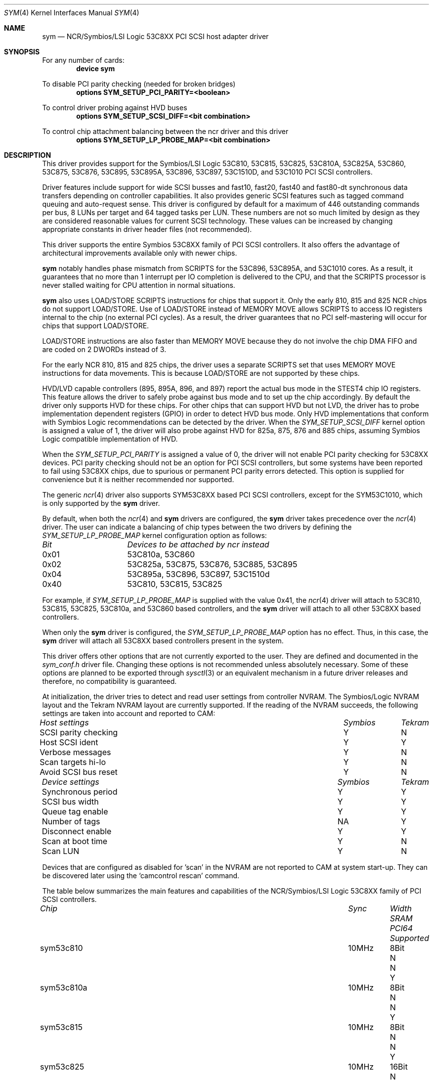 .\"
.\"  Device driver optimized for the Symbios/LSI 53C896/53C895A/53C1010
.\"  PCI SCSI controllers.
.\"
.\"  Copyright (C) 1999-2000  Gerard Roudier <groudier@club-internet.fr>
.\"
.\"  This driver also supports the following Symbios/LSI PCI SCSI chips:
.\"	53C810A, 53C825A, 53C860, 53C875, 53C876, 53C885, 53C895,
.\"	53C810,  53C815,  53C825 and the 53C1510D is 53C8XX mode.
.\"
.\"
.\"  This driver for FreeBSD-CAM is derived from the Linux sym53c8xx driver.
.\"  Copyright (C) 1998-1999  Gerard Roudier
.\"
.\"  The sym53c8xx driver is derived from the ncr53c8xx driver that had been
.\"  a port of the FreeBSD ncr driver to Linux-1.2.13.
.\"
.\"  The original ncr driver has been written for 386bsd and FreeBSD by
.\"          Wolfgang Stanglmeier        <wolf@cologne.de>
.\"          Stefan Esser                <se@mi.Uni-Koeln.de>
.\"  Copyright (C) 1994  Wolfgang Stanglmeier
.\"
.\"  The initialization code, and part of the code that addresses
.\"  FreeBSD-CAM services is based on the aic7xxx driver for FreeBSD-CAM
.\"  written by Justin T. Gibbs.
.\"
.\"  Other major contributions:
.\"
.\"  NVRAM detection and reading.
.\"  Copyright (C) 1997 Richard Waltham <dormouse@farsrobt.demon.co.uk>
.\"
.\" ----------------------------------------------------------------------------
.\"
.\" Redistribution and use in source and binary forms, with or without
.\" modification, are permitted provided that the following conditions
.\" are met:
.\" 1. Redistributions of source code must retain the above copyright
.\"    notice, this list of conditions and the following disclaimer.
.\" 2. Redistributions in binary form must reproduce the above copyright
.\"    notice, this list of conditions and the following disclaimer in the
.\"    documentation and/or other materials provided with the distribution.
.\" 3. The name of the author may not be used to endorse or promote products
.\"    derived from this software without specific prior written permission.
.\"
.\" THIS SOFTWARE IS PROVIDED BY THE AUTHORS AND CONTRIBUTORS ``AS IS'' AND
.\" ANY EXPRESS OR IMPLIED WARRANTIES, INCLUDING, BUT NOT LIMITED TO, THE
.\" IMPLIED WARRANTIES OF MERCHANTABILITY AND FITNESS FOR A PARTICULAR PURPOSE
.\" ARE DISCLAIMED. IN NO EVENT SHALL THE AUTHOR OR CONTRIBUTORS BE LIABLE FOR
.\" ANY DIRECT, INDIRECT, INCIDENTAL, SPECIAL, EXEMPLARY, OR CONSEQUENTIAL
.\" DAMAGES (INCLUDING, BUT NOT LIMITED TO, PROCUREMENT OF SUBSTITUTE GOODS
.\" OR SERVICES; LOSS OF USE, DATA, OR PROFITS; OR BUSINESS INTERRUPTION)
.\" HOWEVER CAUSED AND ON ANY THEORY OF LIABILITY, WHETHER IN CONTRACT, STRICT
.\" LIABILITY, OR TORT (INCLUDING NEGLIGENCE OR OTHERWISE) ARISING IN ANY WAY
.\" OUT OF THE USE OF THIS SOFTWARE, EVEN IF ADVISED OF THE POSSIBILITY OF
.\" SUCH DAMAGE.
.\"
.\" $FreeBSD: src/share/man/man4/sym.4,v 1.5.2.4 2001/03/06 19:08:12 ru Exp $
.\"
.Dd January 12, 2000
.Dt SYM 4
.Os FreeBSD
.Sh NAME
.Nm sym
.Nd NCR/Symbios/LSI Logic 53C8XX PCI SCSI host adapter driver
.Sh SYNOPSIS
For any number of cards:
.Cd device sym
.Pp
To disable PCI parity checking (needed for broken bridges)
.Cd options SYM_SETUP_PCI_PARITY=<boolean>
.Pp
To control driver probing against HVD buses
.Cd options SYM_SETUP_SCSI_DIFF=<bit combination>
.Pp
To control chip attachment balancing between the ncr driver and this driver
.Cd options SYM_SETUP_LP_PROBE_MAP=<bit combination>
.Sh DESCRIPTION
This driver provides support for the Symbios/LSI Logic
.Tn 53C810 ,
.Tn 53C815 ,
.Tn 53C825 ,
.Tn 53C810A ,
.Tn 53C825A ,
.Tn 53C860 ,
.Tn 53C875 ,
.Tn 53C876 ,
.Tn 53C895 ,
.Tn 53C895A ,
.Tn 53C896 ,
.Tn 53C897 ,
.Tn 53C1510D ,
and
.Tn 53C1010
PCI SCSI controllers.
.Pp
Driver features include support for wide SCSI busses and fast10, fast20,
fast40 and fast80-dt synchronous data transfers depending on controller
capabilities.
It also provides generic SCSI features such as tagged command
queuing and auto-request sense.
This driver is configured by default
for a maximum of 446 outstanding commands per bus, 8 LUNs per target
and 64 tagged tasks per LUN.
These numbers are not so much limited by design
as they are considered reasonable values for current SCSI technology.
These values can be increased by changing appropriate
constants in driver header files (not recommended).
.Pp
This driver supports the entire Symbios 53C8XX family of PCI SCSI
controllers.
It also offers the advantage of architectural improvements available
only with newer chips.
.Pp
.Nm
notably handles phase mismatch from SCRIPTS for the 53C896, 53C895A,
and 53C1010 cores.
As a result, it guarantees that no more than 1 interrupt
per IO completion is delivered to the CPU, and that the SCRIPTS processor
is never stalled waiting for CPU attention in normal situations.
.Pp
.Nm
also uses LOAD/STORE SCRIPTS instructions for chips that support it.
Only the early 810, 815 and 825 NCR chips do not support LOAD/STORE.
Use of LOAD/STORE instead of MEMORY MOVE allows SCRIPTS to access IO
registers internal to the chip (no external PCI cycles).
As a result, the driver guarantees that no PCI self-mastering will occur
for chips that support LOAD/STORE.
.Pp
LOAD/STORE instructions are also faster than MEMORY MOVE because
they do not involve the chip DMA FIFO and are coded on 2 DWORDs
instead of 3.
.Pp
For the early NCR 810, 815 and 825 chips, the driver uses a separate
SCRIPTS set that uses MEMORY MOVE instructions for data movements.
This is because LOAD/STORE are not supported by these chips.
.Pp
HVD/LVD capable controllers (895, 895A, 896, and 897) report
the actual bus mode in the STEST4 chip IO registers.
This feature
allows the driver to safely probe against bus mode and to set up the chip
accordingly.
By default the driver only supports HVD for these chips.
For other chips that can support HVD but not LVD, the driver has to probe
implementation dependent registers (GPIO) in order to detect HVD bus mode.
Only HVD implementations that conform with Symbios Logic recommendations can
be detected by the driver.
When the
.Ar SYM_SETUP_SCSI_DIFF
kernel option is assigned
a value of 1, the driver will also probe against HVD for 825a, 875, 876 and
885 chips, assuming Symbios Logic compatible implementation of HVD.
.Pp
When the
.Ar SYM_SETUP_PCI_PARITY
is assigned a value of 0, the
driver will not enable PCI parity checking for 53C8XX devices.
PCI parity
checking should not be an option for PCI SCSI controllers, but some
systems have been reported to fail using 53C8XX chips, due to spurious or
permanent PCI parity errors detected.
This option is supplied for
convenience but it is neither recommended nor supported.
.Pp
The generic
.Xr ncr 4
driver also supports SYM53C8XX based PCI SCSI controllers,
except for the SYM53C1010, which is only supported by the
.Nm
driver.
.Pp
By default, when both the
.Xr ncr 4
and
.Nm
drivers are configured, the
.Nm
driver takes precedence over the
.Xr ncr 4
driver.
The user can indicate a balancing of chip types between the two drivers
by defining the
.Ar SYM_SETUP_LP_PROBE_MAP
kernel configuration option as follows:
.Bl -column "0x40"
.It Em "Bit	Devices to be attached by ncr instead"
.It "0x01	53C810a, 53C860"
.It "0x02	53C825a, 53C875, 53C876, 53C885, 53C895"
.It "0x04	53C895a, 53C896, 53C897, 53C1510d"
.It "0x40	53C810, 53C815, 53C825"
.El
.Pp
For example, if
.Ar SYM_SETUP_LP_PROBE_MAP
is supplied with the value 0x41, the
.Xr ncr 4
driver will attach to 53C810, 53C815, 53C825, 53C810a, and 53C860 based
controllers,
and the
.Nm
driver will attach to all other 53C8XX based controllers.
.Pp
When only the
.Nm
driver is configured, the
.Ar SYM_SETUP_LP_PROBE_MAP
option has no effect.
Thus, in this case, the
.Nm
driver will attach all 53C8XX based controllers present in the system.
.Pp
This driver offers other options
that are not currently exported to the user.
They are defined and documented in the
.Pa sym_conf.h
driver file.
Changing these options is not recommended unless absolutely necessary.
Some of these
options are planned to be exported through
.Xr sysctl 3
or an equivalent mechanism
in a future driver releases and therefore,
no compatibility is guaranteed.
.Pp
At initialization, the driver tries to detect and read user settings from
controller NVRAM.
The Symbios/Logic NVRAM layout and the Tekram NVRAM
layout are currently supported.
If the reading of the NVRAM succeeds, the
following settings are taken into account and reported to CAM:
.Pp
.Bl -column "SCSI parity checking" "Symbios"
.It Em "Host settings	Symbios	Tekram"
.It "SCSI parity checking	Y	N"
.It "Host SCSI ident 	Y	Y"
.It "Verbose messages	Y	N"
.It "Scan targets hi-lo	Y	N"
.It "Avoid SCSI bus reset	Y	N"
.El
.Bl -column "Synchronous period" "Symbios"
.It Em "Device settings	Symbios	Tekram"
.It "Synchronous period	Y	Y"
.It "SCSI bus width  	Y	Y"
.It "Queue tag enable	Y	Y"
.It "Number of tags  	NA	Y"
.It "Disconnect enable	Y	Y"
.It "Scan at boot time	Y	N"
.It "Scan LUN       	Y	N"
.El
.Pp
Devices that are configured as disabled for 'scan' in the NVRAM are not
reported to CAM at system start-up.
They can be discovered later using
the
.Ql camcontrol rescan
command.
.Pp
The table below summarizes the main features and capabilities of the
NCR/Symbios/LSI Logic 53C8XX family of PCI SCSI controllers.
.Pp
.Bl -column sym53c1510d "80MHz" "Width" "SRAM" "PCI64"
.It Em "Chip	Sync	Width	SRAM	PCI64	Supported"
.It "sym53c810	10MHz	8Bit	N	N	Y"
.It "sym53c810a	10MHz	8Bit	N	N	Y"
.It "sym53c815	10MHz	8Bit	N	N	Y"
.It "sym53c825	10MHz	16Bit	N	N	Y"
.It "sym53c825a	10MHz	16Bit	4KB	N	Y"
.It "sym53c860	20MHz	8Bit	N	N	Y"
.It "sym53c875	20MHz	16Bit	4KB	N	Y"
.It "sym53c876	20MHz	16Bit	4KB	N	Y"
.It "sym53c885	20MHz	16Bit	4KB	N	Y"
.It "sym53c895	40MHz	16Bit	4KB	N	Y"
.It "sym53c895A	40MHz	16Bit	8KB	N	Y"
.It "sym53c896	40MHz	16Bit	8KB	Y	Y"
.It "sym53c897	40MHz	16Bit	8KB	Y	Y"
.It "sym53c1510D	40MHz	16Bit	4KB	Y	Y"
.It "sym53c1010	80MHz	16Bit	8KB	Y	Y"
.El
.Pp
.Sh BUGS
No known bugs.
.Sh SEE ALSO
.Xr cd 4 ,
.Xr da 4 ,
.Xr ncr 4 ,
.Xr sa 4 ,
.Xr scsi 4 ,
.Xr camcontrol 8
.Sh AUTHORS
.An -nosplit
The
.Nm
driver was written by
.An Gerard Roudier
and is derived from the
Linux sym53c8xx driver from the same author.
The sym53c8xx driver is derived from the ncr53c8xx driver,
which was ported from the
.Fx
.Xr ncr 4
driver to Linux-1.2.13.
The original
.Xr ncr 4
driver was written for 386BSD and
.Fx
by
.An Wolfgang Stanglmeier
and
.An Stefan Esser .
.Sh HISTORY
The
.Nm
driver appeared in
.Fx 4.0 .
